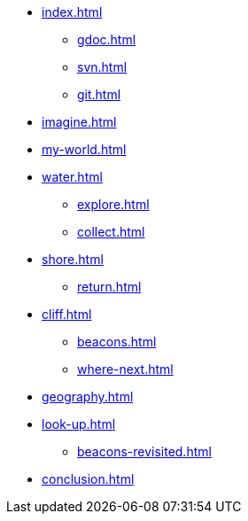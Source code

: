 * xref:index.adoc[]
** xref:gdoc.adoc[]
** xref:svn.adoc[]
** xref:git.adoc[]
* xref:imagine.adoc[]
* xref:my-world.adoc[]
* xref:water.adoc[]
** xref:explore.adoc[]
** xref:collect.adoc[]
* xref:shore.adoc[]
** xref:return.adoc[]
* xref:cliff.adoc[]
** xref:beacons.adoc[]
** xref:where-next.adoc[]
* xref:geography.adoc[]
* xref:look-up.adoc[]
** xref:beacons-revisited.adoc[]
* xref:conclusion.adoc[]

